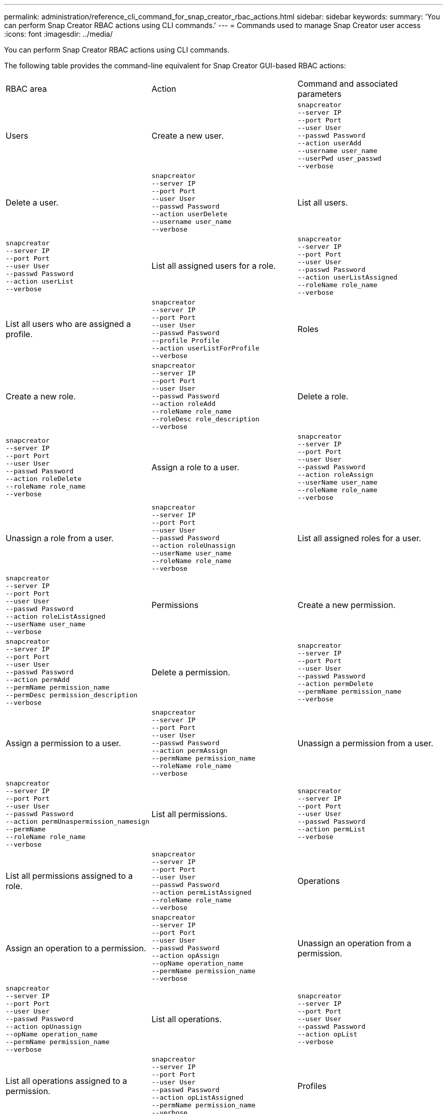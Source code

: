 ---
permalink: administration/reference_cli_command_for_snap_creator_rbac_actions.html
sidebar: sidebar
keywords: 
summary: 'You can perform Snap Creator RBAC actions using CLI commands.'
---
= Commands used to manage Snap Creator user access
:icons: font
:imagesdir: ../media/

[.lead]
You can perform Snap Creator RBAC actions using CLI commands.

The following table provides the command-line equivalent for Snap Creator GUI-based RBAC actions:

|===
| RBAC area| Action| Command and associated parameters
a|
Users
a|
Create a new user.
a|

----
snapcreator
--server IP
--port Port
--user User
--passwd Password
--action userAdd
--username user_name
--userPwd user_passwd
--verbose
----

a|
Delete a user.
a|

----
snapcreator
--server IP
--port Port
--user User
--passwd Password
--action userDelete
--username user_name
--verbose
----

a|
List all users.
a|

----
snapcreator
--server IP
--port Port
--user User
--passwd Password
--action userList
--verbose
----

a|
List all assigned users for a role.
a|

----
snapcreator
--server IP
--port Port
--user User
--passwd Password
--action userListAssigned
--roleName role_name
--verbose
----

a|
List all users who are assigned a profile.
a|

----
snapcreator
--server IP
--port Port
--user User
--passwd Password
--profile Profile
--action userListForProfile
--verbose
----

a|
Roles
a|
Create a new role.
a|

----
snapcreator
--server IP
--port Port
--user User
--passwd Password
--action roleAdd
--roleName role_name
--roleDesc role_description
--verbose
----

a|
Delete a role.
a|

----
snapcreator
--server IP
--port Port
--user User
--passwd Password
--action roleDelete
--roleName role_name
--verbose
----

a|
Assign a role to a user.
a|

----
snapcreator
--server IP
--port Port
--user User
--passwd Password
--action roleAssign
--userName user_name
--roleName role_name
--verbose
----

a|
Unassign a role from a user.
a|

----
snapcreator
--server IP
--port Port
--user User
--passwd Password
--action roleUnassign
--userName user_name
--roleName role_name
--verbose
----

a|
List all assigned roles for a user.
a|

----
snapcreator
--server IP
--port Port
--user User
--passwd Password
--action roleListAssigned
--userName user_name
--verbose
----

a|
Permissions
a|
Create a new permission.
a|

----
snapcreator
--server IP
--port Port
--user User
--passwd Password
--action permAdd
--permName permission_name
--permDesc permission_description
--verbose
----

a|
Delete a permission.
a|

----
snapcreator
--server IP
--port Port
--user User
--passwd Password
--action permDelete
--permName permission_name
--verbose
----

a|
Assign a permission to a user.
a|

----
snapcreator
--server IP
--port Port
--user User
--passwd Password
--action permAssign
--permName permission_name
--roleName role_name
--verbose
----

a|
Unassign a permission from a user.
a|

----
snapcreator
--server IP
--port Port
--user User
--passwd Password
--action permUnaspermission_namesign
--permName
--roleName role_name
--verbose
----

a|
List all permissions.
a|

----
snapcreator
--server IP
--port Port
--user User
--passwd Password
--action permList
--verbose
----

a|
List all permissions assigned to a role.
a|

----
snapcreator
--server IP
--port Port
--user User
--passwd Password
--action permListAssigned
--roleName role_name
--verbose
----

a|
Operations
a|
Assign an operation to a permission.
a|

----
snapcreator
--server IP
--port Port
--user User
--passwd Password
--action opAssign
--opName operation_name
--permName permission_name
--verbose
----

a|
Unassign an operation from a permission.
a|

----
snapcreator
--server IP
--port Port
--user User
--passwd Password
--action opUnassign
--opName operation_name
--permName permission_name
--verbose
----

a|
List all operations.
a|

----
snapcreator
--server IP
--port Port
--user User
--passwd Password
--action opList
--verbose
----

a|
List all operations assigned to a permission.
a|

----
snapcreator
--server IP
--port Port
--user User
--passwd Password
--action opListAssigned
--permName permission_name
--verbose
----

a|
Profiles
a|
Assign a profile to a user.
a|

----
snapcreator
--server IP
--port Port
--user User
--passwd Password
--profile Profile
--action profileAssign
--userName user_name
--verbose
----

a|
Unassign a profile from a user.
a|

----
snapcreator
--server IP
--port Port
--user User
--passwd Password
--profile Profile
--action profileUnassign
--userName user_name
--verbose
----

a|
List all profiles assigned to a user.
a|

----
snapcreator
--server IP
--port Port
--user User
--passwd Password
--action profileListForUser
--userName user_name
--verbose
----

|===

